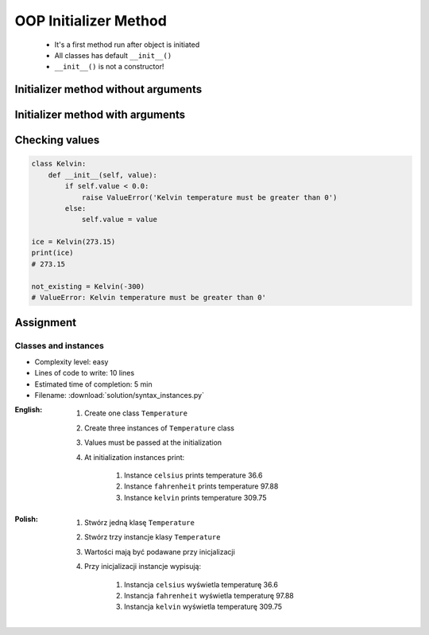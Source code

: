 .. _OOP Initializer Method:

**********************
OOP Initializer Method
**********************


.. highlights::
    * It's a first method run after object is initiated
    * All classes has default ``__init__()``
    * ``__init__()`` is not a constructor!


Initializer method without arguments
====================================
.. code-block:: python
    :caption: Initializer method without arguments

    class Iris:
        def __init__(self):
            print('Latin name: Iris Setosa')


    flower = Iris()
    # Latin name: Iris Setosa


Initializer method with arguments
=================================
.. code-block:: python
    :caption: Initializer method with arguments

    class Iris:
        def __init__(self, species):
            print(f'Latin name: {species}')


    setosa = Iris('Iris Setosa')
    # Latin name: Iris Setosa

    virginica = Iris(species='Iris Virginica')
    # Latin name: Iris Virginica

    iris = Iris()
    # TypeError: __init__() missing 1 required positional argument: 'species'


Checking values
===============
.. code-block:: python

    class Kelvin:
        def __init__(self, value):
            if self.value < 0.0:
                raise ValueError('Kelvin temperature must be greater than 0')
            else:
                self.value = value

    ice = Kelvin(273.15)
    print(ice)
    # 273.15

    not_existing = Kelvin(-300)
    # ValueError: Kelvin temperature must be greater than 0'

Assignment
==========

Classes and instances
---------------------
* Complexity level: easy
* Lines of code to write: 10 lines
* Estimated time of completion: 5 min
* Filename: :download:`solution/syntax_instances.py`

:English:
    #. Create one class ``Temperature``
    #. Create three instances of ``Temperature`` class
    #. Values must be passed at the initialization
    #. At initialization instances print:

        #. Instance ``celsius`` prints temperature 36.6
        #. Instance ``fahrenheit`` prints temperature 97.88
        #. Instance ``kelvin`` prints temperature 309.75

:Polish:
    #. Stwórz jedną klasę ``Temperature``
    #. Stwórz trzy instancje klasy ``Temperature``
    #. Wartości mają być podawane przy inicjalizacji
    #. Przy inicjalizacji instancje wypisują:

        #. Instancja ``celsius`` wyświetla temperaturę 36.6
        #. Instancja ``fahrenheit`` wyświetla temperaturę 97.88
        #. Instancja ``kelvin`` wyświetla temperaturę 309.75
